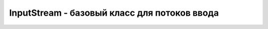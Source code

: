 .. py:module:: java.io

InputStream - базовый класс для потоков ввода
=============================================


.. py:class:: InputStream()


    .. py:method:: availavle()

        `int`

        Какое количество байтов можно считатьи из потока

    .. py:method:: read()

        `abstrack`

        Возврвщает данные с потока